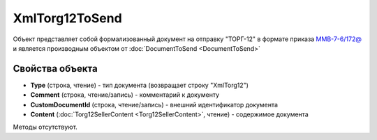 ﻿XmlTorg12ToSend
===============

Объект представляет собой формализованный документ на отправку "ТОРГ-12" в формате приказа `ММВ-7-6/172@ <https://normativ.kontur.ru/document?moduleId=1&documentId=261859&rangeId=83283>`_ и является производным объектом от :doc:`DocumentToSend <DocumentToSend>`

Свойства объекта
----------------

- **Type** (строка, чтение) - тип документа (возвращает строку "XmlTorg12")

- **Comment** (строка, чтение/запись) - комментарий к документу

- **CustomDocumentId** (строка, чтение/запись) - внешний идентификатор документа

- **Content** (:doc:`Torg12SellerContent <Torg12SellerContent>`, чтение) - содержимое документа


Методы отсутствуют.